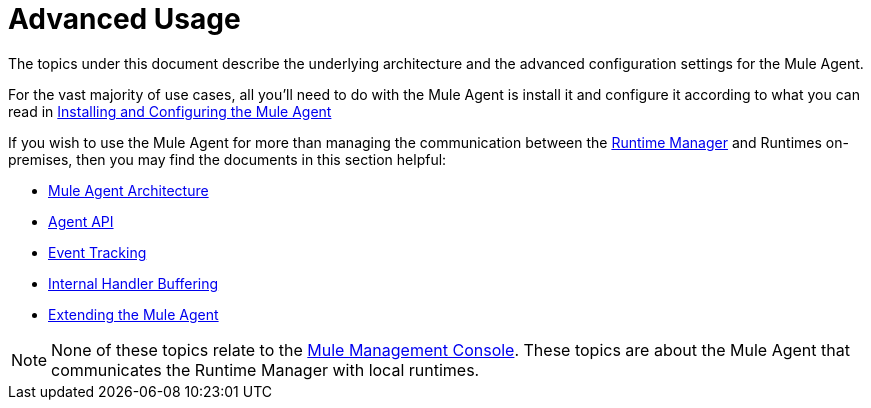 :keywords: agent, mule, esb, servers, monitor, notifications, external systems, third party, get status, metrics

= Advanced Usage

The topics under this document describe the underlying architecture and the advanced configuration settings for the Mule Agent.

For the vast majority of use cases, all you'll need to do with the Mule Agent is install it and configure it according to what you can read in link:/runtime-manager/installing-and-configuring-mule-agent[Installing and Configuring the Mule Agent]

If you wish to use the Mule Agent for more than managing the communication between the link:/runtime-manager/index[Runtime Manager] and Runtimes on-premises, then you may find the documents in this section helpful:

* link:/runtime-manager/mule-agent-architecture[Mule Agent Architecture]
* link:/runtime-manager/mule-agent-api[Agent API]
* link:/runtime-manager/event-tracking[Event Tracking]
* link:/runtime-manager/internal-handler-buffering[Internal Handler Buffering]
* link:/runtime-manager/extending-the-mule-agent[Extending the Mule Agent]

[NOTE]
None of these topics relate to the link:/mule-management-console/v/3.8/index[Mule Management Console]. These topics are about the Mule Agent that communicates the Runtime Manager with local runtimes.
